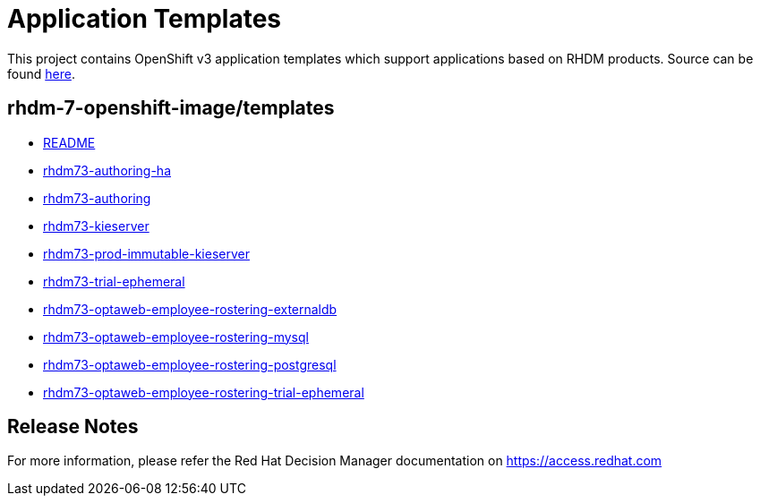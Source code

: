 ////
    AUTOGENERATED FILE - this file was generated via ./tools/gen_template_docs.py.
    Changes to .adoc or HTML files may be overwritten! Please change the
    generator or the input template (./*.in)
////
= Application Templates

This project contains OpenShift v3 application templates which support applications based on RHDM products.
Source can be found https://github.com/jboss-container-images/rhdm-7-openshift-image/tree/master/templates[here].

:icons: font
:toc: macro

toc::[levels=1]

== rhdm-7-openshift-image/templates

* link:README.adoc[README]
* link:rhdm73-authoring-ha.adoc[rhdm73-authoring-ha]
* link:rhdm73-authoring.adoc[rhdm73-authoring]
* link:rhdm73-kieserver.adoc[rhdm73-kieserver]
* link:rhdm73-prod-immutable-kieserver.adoc[rhdm73-prod-immutable-kieserver]
* link:rhdm73-trial-ephemeral.adoc[rhdm73-trial-ephemeral]
* link:rhdm73-optaweb-employee-rostering-externaldb.adoc[rhdm73-optaweb-employee-rostering-externaldb]
* link:rhdm73-optaweb-employee-rostering-mysql.adoc[rhdm73-optaweb-employee-rostering-mysql]
* link:rhdm73-optaweb-employee-rostering-postgresql.adoc[rhdm73-optaweb-employee-rostering-postgresql]
* link:rhdm73-optaweb-employee-rostering-trial-ephemeral.adoc[rhdm73-optaweb-employee-rostering-trial-ephemeral]

////
  the source for the release notes part of this page is in the file
  ./release-notes.adoc.in
////

== Release Notes

For more information, please refer the Red Hat Decision Manager documentation on https://access.redhat.com

